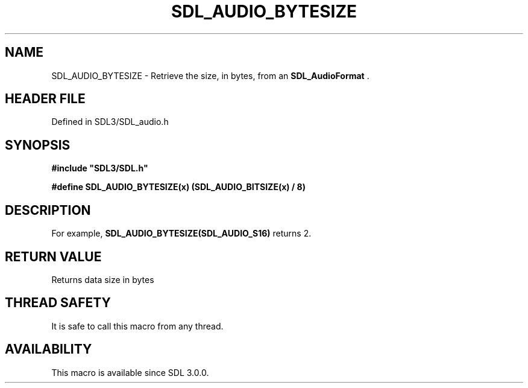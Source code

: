 .\" This manpage content is licensed under Creative Commons
.\"  Attribution 4.0 International (CC BY 4.0)
.\"   https://creativecommons.org/licenses/by/4.0/
.\" This manpage was generated from SDL's wiki page for SDL_AUDIO_BYTESIZE:
.\"   https://wiki.libsdl.org/SDL_AUDIO_BYTESIZE
.\" Generated with SDL/build-scripts/wikiheaders.pl
.\"  revision SDL-3.1.2-no-vcs
.\" Please report issues in this manpage's content at:
.\"   https://github.com/libsdl-org/sdlwiki/issues/new
.\" Please report issues in the generation of this manpage from the wiki at:
.\"   https://github.com/libsdl-org/SDL/issues/new?title=Misgenerated%20manpage%20for%20SDL_AUDIO_BYTESIZE
.\" SDL can be found at https://libsdl.org/
.de URL
\$2 \(laURL: \$1 \(ra\$3
..
.if \n[.g] .mso www.tmac
.TH SDL_AUDIO_BYTESIZE 3 "SDL 3.1.2" "Simple Directmedia Layer" "SDL3 FUNCTIONS"
.SH NAME
SDL_AUDIO_BYTESIZE \- Retrieve the size, in bytes, from an 
.BR SDL_AudioFormat
\[char46]
.SH HEADER FILE
Defined in SDL3/SDL_audio\[char46]h

.SH SYNOPSIS
.nf
.B #include \(dqSDL3/SDL.h\(dq
.PP
.BI "#define SDL_AUDIO_BYTESIZE(x)        (SDL_AUDIO_BITSIZE(x) / 8)
.fi
.SH DESCRIPTION
For example,
.BR SDL_AUDIO_BYTESIZE(SDL_AUDIO_S16)
returns 2\[char46]

.SH RETURN VALUE
Returns data size in bytes

.SH THREAD SAFETY
It is safe to call this macro from any thread\[char46]

.SH AVAILABILITY
This macro is available since SDL 3\[char46]0\[char46]0\[char46]

